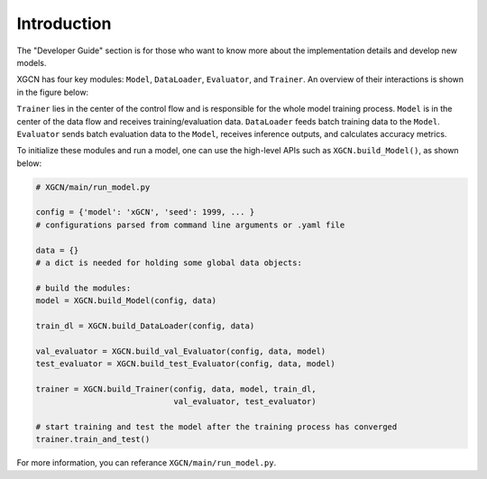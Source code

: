 Introduction
===============

The "Developer Guide" section is for those who want to know more about 
the implementation details and develop new models. 

XGCN has four key modules: ``Model``, ``DataLoader``, ``Evaluator``, and ``Trainer``.  
An overview of their interactions is shown in the figure below:

.. image:: ../asset/overview.jpg
  :width: 600
  :alt: key modules (Model, DataLoader, Evaluator, and Trainer) and their interactions

``Trainer`` lies in the center of the control flow and is responsible for 
the whole model training process. 
``Model`` is in the center of the data flow and receives training/evaluation data. 
``DataLoader`` feeds batch training data to the ``Model``. 
``Evaluator`` sends batch evaluation data to the ``Model``, receives inference outputs, 
and calculates accuracy metrics. 

To initialize these modules and run a model, 
one can use the high-level APIs such as ``XGCN.build_Model()``, as shown below: 

.. code:: python

    # XGCN/main/run_model.py

    config = {'model': 'xGCN', 'seed': 1999, ... }
    # configurations parsed from command line arguments or .yaml file
    
    data = {}
    # a dict is needed for holding some global data objects:
    
    # build the modules:
    model = XGCN.build_Model(config, data)

    train_dl = XGCN.build_DataLoader(config, data)

    val_evaluator = XGCN.build_val_Evaluator(config, data, model)
    test_evaluator = XGCN.build_test_Evaluator(config, data, model)

    trainer = XGCN.build_Trainer(config, data, model, train_dl,
                                 val_evaluator, test_evaluator)
    
    # start training and test the model after the training process has converged
    trainer.train_and_test()

For more information, you can referance ``XGCN/main/run_model.py``.
